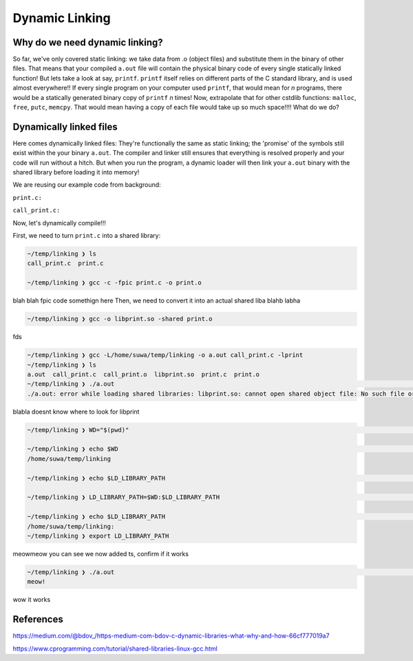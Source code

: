 Dynamic Linking
###############

Why do we need dynamic linking?
************************

So far, we've only covered static linking: we take data from .o (object files) and
substitute them in the binary of other files. That means that your compiled ``a.out`` file
will contain the physical binary code of every single statically linked function!
But lets take a look at say, ``printf``.
``printf`` itself relies on different parts of the C standard library, and is used almost
everywhere!! If every single program on your computer used ``printf``, that would mean for
*n* programs, there would be a statically generated binary copy of ``printf`` *n* times! Now,
extrapolate that for other cstdlib functions: ``malloc``, ``free``, ``putc``, ``memcpy``.
That would mean having a copy of each file would take up so much space!!!! What do we do?

Dynamically linked files
*********************

Here comes dynamically linked files: They're functionally the same as static linking;
the 'promise' of the symbols still exist within the your binary ``a.out``. The compiler
and linker still ensures that everything is resolved properly and your code will run without
a hitch. But when you run the program, a dynamic loader will then link your ``a.out`` binary
with the shared library before loading it into memory!

We are reusing our example code from background:

``print.c:``

.. code-block:: C 
   :linenos:

    #include <stdio.h>

    void print_me() {
        printf("meow!\n");
    }


``call_print.c:``

.. code-block:: C
   :linenos:

    void print_me();

    int main() {
        print_me();
    }

Now, let's dynamically compile!!!

First, we need to turn ``print.c`` into a shared library:

.. code-block:: bash

    ~/temp/linking ❯ ls
    call_print.c  print.c

    ~/temp/linking ❯ gcc -c -fpic print.c -o print.o

blah blah fpic code somethign here
Then, we need to convert it into an actual shared liba blahb labha

.. code-block:: bash

    ~/temp/linking ❯ gcc -o libprint.so -shared print.o

fds

.. code-block:: bash

    ~/temp/linking ❯ gcc -L/home/suwa/temp/linking -o a.out call_print.c -lprint
    ~/temp/linking ❯ ls
    a.out  call_print.c  call_print.o  libprint.so  print.c  print.o
    ~/temp/linking ❯ ./a.out                                                                                     git 01:13:15 PM
    ./a.out: error while loading shared libraries: libprint.so: cannot open shared object file: No such file or directory

blabla doesnt know where to look for libprint

.. code-block:: bash

    ~/temp/linking ❯ WD="$(pwd)"                                                                                 git 01:16:14 PM

    ~/temp/linking ❯ echo $WD                                                                                    git 01:16:23 PM
    /home/suwa/temp/linking

    ~/temp/linking ❯ echo $LD_LIBRARY_PATH                                                                       git 01:16:26 PM

    ~/temp/linking ❯ LD_LIBRARY_PATH=$WD:$LD_LIBRARY_PATH                                                        git 01:17:13 PM

    ~/temp/linking ❯ echo $LD_LIBRARY_PATH                                                                       git 01:17:43 PM
    /home/suwa/temp/linking:
    ~/temp/linking ❯ export LD_LIBRARY_PATH

meowmeow you can see we now added ts, confirm if it works

.. code-block:: bash

    ~/temp/linking ❯ ./a.out                                                                                     git 01:19:26 PM
    meow!

wow it works

References
**********
https://medium.com/@bdov_/https-medium-com-bdov-c-dynamic-libraries-what-why-and-how-66cf777019a7

https://www.cprogramming.com/tutorial/shared-libraries-linux-gcc.html
